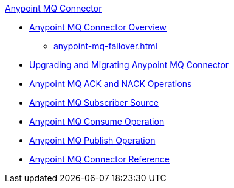 .xref:index.adoc[Anypoint MQ Connector]
* xref:index.adoc[Anypoint MQ Connector Overview]
** xref:anypoint-mq-failover.adoc[]
* xref:anypoint-mq-connector-upgrade-migrate.adoc[Upgrading and Migrating Anypoint MQ Connector]
* xref:anypoint-mq-ack.adoc[Anypoint MQ ACK and NACK Operations]
* xref:anypoint-mq-listener.adoc[Anypoint MQ Subscriber Source]
* xref:anypoint-mq-consume.adoc[Anypoint MQ Consume Operation]
* xref:anypoint-mq-publish.adoc[Anypoint MQ Publish Operation]
* xref:anypoint-mq-connector-reference.adoc[Anypoint MQ Connector Reference]